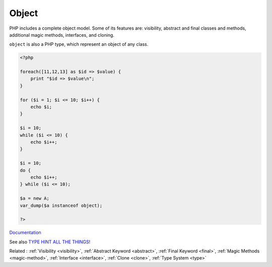 .. _object:
.. meta::
	:description:
		Object: PHP includes a complete object model.
	:twitter:card: summary_large_image
	:twitter:site: @exakat
	:twitter:title: Object
	:twitter:description: Object: PHP includes a complete object model
	:twitter:creator: @exakat
	:twitter:image:src: https://php-dictionary.readthedocs.io/en/latest/_static/logo.png
	:og:image: https://php-dictionary.readthedocs.io/en/latest/_static/logo.png
	:og:title: Object
	:og:type: article
	:og:description: PHP includes a complete object model
	:og:url: https://php-dictionary.readthedocs.io/en/latest/dictionary/object.ini.html
	:og:locale: en


Object
------

PHP includes a complete object model. Some of its features are: visibility, abstract and final classes and methods, additional magic methods, interfaces, and cloning.

``object`` is also a PHP type, which represent an object of any class.


.. code-block:: php
   
   <?php
   
   foreach([11,12,13] as $id => $value) {
       print "$id => $value\n";
   }
   
   for ($i = 1; $i <= 10; $i++) {
       echo $i;
   }
   
   $i = 10;
   while ($i <= 10) {
       echo $i++;  
   }
   
   $i = 10;
   do {
       echo $i++;  
   } while ($i <= 10);
   
   $a = new A;
   var_dump($a instanceof object);
   
   ?>
   


`Documentation <https://www.php.net/manual/en/language.oop5.php>`__

See also `TYPE HINT ALL THE THINGS! <https://thecodingmachine.io/type-hint-all-the-things>`_

Related : :ref:`Visibility <visibility>`, :ref:`Abstract Keyword <abstract>`, :ref:`Final Keyword <final>`, :ref:`Magic Methods <magic-method>`, :ref:`Interface <interface>`, :ref:`Clone <clone>`, :ref:`Type System <type>`
